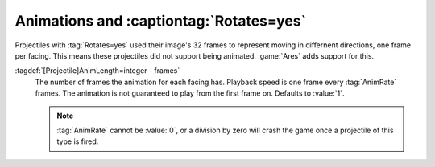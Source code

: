 Animations and :captiontag:`Rotates=yes`
~~~~~~~~~~~~~~~~~~~~~~~~~~~~~~~~~~~~~~~~

Projectiles with :tag:`Rotates=yes` used their image's 32 frames to represent
moving in differnent directions, one frame per facing. This means these
projectiles did not support being animated. :game:`Ares` adds support for this.

:tagdef:`[Projectile]AnimLength=integer - frames`
  The number of frames the animation for each facing has. Playback speed is one
  frame every :tag:`AnimRate` frames. The animation is not guaranteed to play
  from the first frame on. Defaults to :value:`1`.

  .. note:: \ :tag:`AnimRate` cannot be :value:`0`, or a division by zero will
    crash the game once a projectile of this type is fired.

.. versionadded:: 0.9
